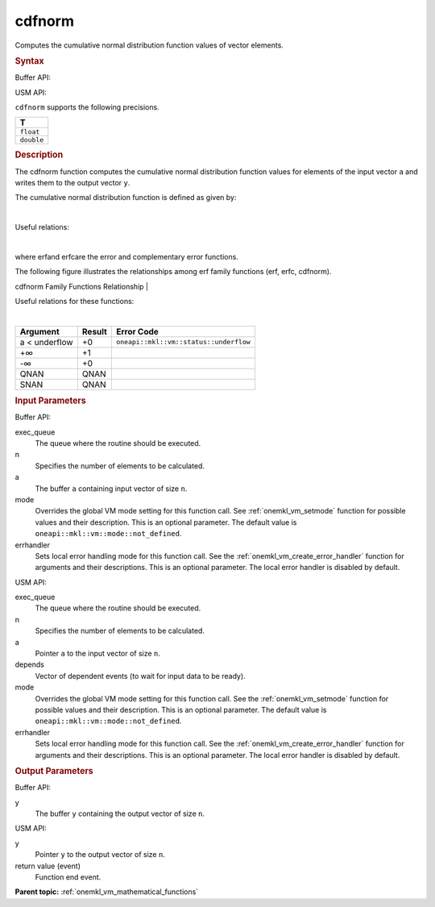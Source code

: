 .. _onemkl_vm_cdfnorm:

cdfnorm
=======


.. container::


   Computes the cumulative normal distribution function values of vector
   elements.


   .. container:: section


      .. rubric:: Syntax
         :class: sectiontitle


      Buffer API:


      .. cpp:function:: event oneapi::mkl::vm::cdfnorm(queue& exec_queue, int64_t n, buffer<T,1>& a, buffer<T,1>& y, uint64_t mode = oneapi::mkl::vm::mode::not_defined, oneapi::mkl::vm::error_handler<T> errhandler = {} )

      USM API:


      .. cpp:function:: event oneapi::mkl::vm::cdfnorm(queue& exec_queue, int64_t n, T* a, T* y, vector_class<event> const & depends = {}, uint64_t mode = oneapi::mkl::vm::mode::not_defined, oneapi::mkl::vm::error_handler<T> errhandler = {} )

      ``cdfnorm`` supports the following precisions.


      .. list-table::
         :header-rows: 1

         * - T
         * - ``float``
         * - ``double``




.. container:: section


   .. rubric:: Description
      :class: sectiontitle


   The cdfnorm function computes the cumulative normal distribution
   function values for elements of the input vector ``a`` and writes
   them to the output vector ``y``.


   The cumulative normal distribution function is defined as given by:


   |


   .. container:: imagecenter


      |image0|


   Useful relations:


   |


   .. container:: imagecenter


      |image1|


   where erfand erfcare the error and complementary error functions.


   The following figure illustrates the relationships among erf family
   functions (erf, erfc, cdfnorm).


   .. container:: figtop


      cdfnorm Family Functions Relationship
      |


      .. container:: imagecenter


         |image2|


   Useful relations for these functions:


   |image3|


   |


   .. container:: imagecenter


      |image4|


   .. container:: tablenoborder


      .. list-table::
         :header-rows: 1

         * - Argument
           - Result
           - Error Code
         * - a < underflow
           - +0
           - ``oneapi::mkl::vm::status::underflow``
         * - +∞
           - +1
           -  
         * - -∞
           - +0
           -  
         * - QNAN
           - QNAN
           -  
         * - SNAN
           - QNAN
           -  




.. container:: section


   .. rubric:: Input Parameters
      :class: sectiontitle


   Buffer API:


   exec_queue
      The queue where the routine should be executed.


   n
      Specifies the number of elements to be calculated.


   a
      The buffer ``a`` containing input vector of size ``n``.


   mode
      Overrides the global VM mode setting for this function call. See
      :ref:`onemkl_vm_setmode`
      function for possible values and their description. This is an
      optional parameter. The default value is ``oneapi::mkl::vm::mode::not_defined``.


   errhandler
      Sets local error handling mode for this function call. See the
      :ref:`onemkl_vm_create_error_handler`
      function for arguments and their descriptions. This is an optional
      parameter. The local error handler is disabled by default.


   USM API:


   exec_queue
      The queue where the routine should be executed.


   n
      Specifies the number of elements to be calculated.


   a
      Pointer ``a`` to the input vector of size ``n``.


   depends
      Vector of dependent events (to wait for input data to be ready).


   mode
      Overrides the global VM mode setting for this function call. See
      the :ref:`onemkl_vm_setmode`
      function for possible values and their description. This is an
      optional parameter. The default value is ``oneapi::mkl::vm::mode::not_defined``.


   errhandler
      Sets local error handling mode for this function call. See the
      :ref:`onemkl_vm_create_error_handler`
      function for arguments and their descriptions. This is an optional
      parameter. The local error handler is disabled by default.


.. container:: section


   .. rubric:: Output Parameters
      :class: sectiontitle


   Buffer API:


   y
      The buffer ``y`` containing the output vector of size ``n``.


   USM API:


   y
      Pointer ``y`` to the output vector of size ``n``.


   return value (event)
      Function end event.


.. container:: familylinks


   .. container:: parentlink

      **Parent topic:** :ref:`onemkl_vm_mathematical_functions`



.. |image0| image:: ../equations/GUID-817D9F12-6BD9-4B74-BFA0-39A03D0660C3-low.jpg
   :class: .eq
.. |image1| image:: ../equations/GUID-7CA9B2F2-8D7C-4955-8EA8-D67616FB5B08-low.gif
.. |image2| image:: ../equations/GUID-0B9A59CC-C914-429D-AF87-93B16DABD291-low.jpg
.. |image3| image:: ../equations/GUID-02486559-84D2-4880-8EAB-2085A5BE2D10-low.jpg
   :class: .eq
.. |image4| image:: ../equations/GUID-7CA9B2F2-8D7C-4955-8EA8-D67616FB5B08-low.gif


